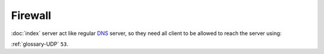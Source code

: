 Firewall
========

:doc:`index` server act like regular `DNS <https://en.wikipedia.org/wiki/Dns>`_
server, so they need all client to be allowed to reach the server using:

:ref:`glossary-UDP` ``53``.
